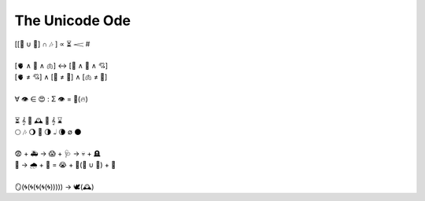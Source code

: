 The Unicode Ode
---------------


| [[💃 ∪ 🕺] ∩  🎶 ] ∝ ⏳ 𝆒 #
| 
| [🫀 ∧ 🧠 ∧ 🫁] ↔ [💬 ∧ 💭 ∧ 💘] 
| [🫀 ≠ 💘] ∧ [🧠 ≠ 💭] ∧ [🫁 ≠ 💬]
| 
| ∀ 👁️ ∈ 😍 :  Σ 👁️ =  🎯(🔥)
| 
| ⏳ 𝄞 🌹 🕰️ 🌹 𝄞 ⌛
| 🌕 🎶 🌖 🎵  🌗 𝅝𝅥 🌘 ∅ 🌑
|
| 😨 + 🚑 → 😱 + 🩺 → 💀 + 🪦
| 🥀 → 🌧️ + 🌱 = 😭 + 💭(💃 ∪ 🕺) + 🚪
|
| 🪞(🌀(🌀(🌀(🌀(🌀))))) → 🕊️(🕰️)
